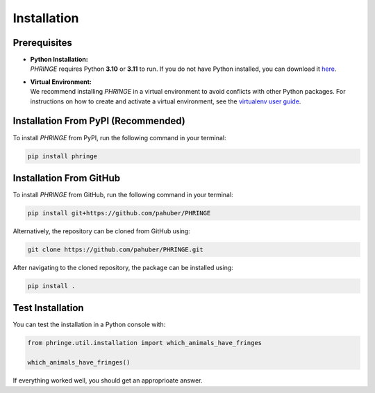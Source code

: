 .. _installation:

Installation
============

Prerequisites
-------------
* | **Python Installation:**
  | `PHRINGE` requires Python **3.10** or **3.11** to run. If you do not have Python installed, you can download it `here <https://www.python.org/downloads/>`_.
* | **Virtual Environment:**
  | We recommend installing `PHRINGE` in a virtual environment to avoid conflicts with other Python packages. For instructions on how to create and activate a virtual environment, see the `virtualenv user guide <https://virtualenv.pypa.io/en/latest/user_guide.html>`_.

.. _pip_install:

Installation From PyPI (Recommended)
------------------------------------

To install `PHRINGE` from PyPI, run the following command in your terminal:

.. code-block:: console

    pip install phringe


Installation From GitHub
------------------------
To install `PHRINGE` from GitHub, run the following command in your terminal:

.. code-block:: console

    pip install git+https://github.com/pahuber/PHRINGE


Alternatively, the repository can be cloned from GitHub using:

.. code-block:: console

    git clone https://github.com/pahuber/PHRINGE.git

After navigating to the cloned repository, the package can be installed using:

.. code-block:: console

    pip install .


Test Installation
-----------------

You can test the installation in a Python console with:

.. code-block:: python

    from phringe.util.installation import which_animals_have_fringes

    which_animals_have_fringes()

If everything worked well, you should get an approprioate answer.